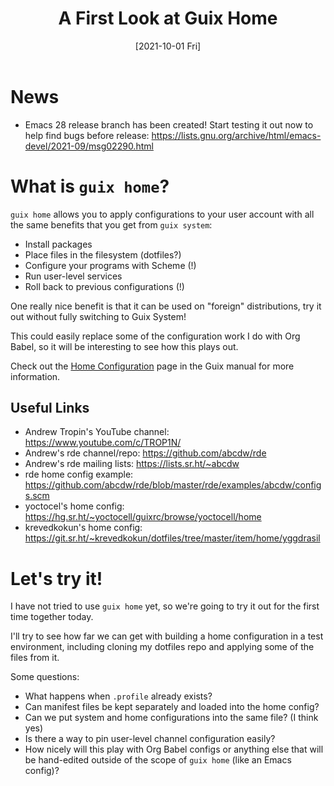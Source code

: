 #+title: A First Look at Guix Home
#+date: [2021-10-01 Fri]
#+video: R5cdtSfTpE0

* News

- Emacs 28 release branch has been created!  Start testing it out now to help find bugs before release: https://lists.gnu.org/archive/html/emacs-devel/2021-09/msg02290.html

* What is =guix home=?

=guix home= allows you to apply configurations to your user account with all the same benefits that you get from =guix system=:

- Install packages
- Place files in the filesystem (dotfiles?)
- Configure your programs with Scheme (!)
- Run user-level services
- Roll back to previous configurations (!)

One really nice benefit is that it can be used on "foreign" distributions, try it out without fully switching to Guix System!

This could easily replace some of the configuration work I do with Org Babel, so it will be interesting to see how this plays out.

Check out the [[https://guix.gnu.org/manual/devel/en/html_node/Home-Configuration.html][Home Configuration]] page in the Guix manual for more information.

** Useful Links

- Andrew Tropin's YouTube channel: https://www.youtube.com/c/TROP1N/
- Andrew's rde channel/repo: https://github.com/abcdw/rde
- Andrew's rde mailing lists: https://lists.sr.ht/~abcdw
- rde home config example: https://github.com/abcdw/rde/blob/master/rde/examples/abcdw/configs.scm
- yoctocel's home config: https://hg.sr.ht/~yoctocell/guixrc/browse/yoctocell/home
- krevedkokun's home config: https://git.sr.ht/~krevedkokun/dotfiles/tree/master/item/home/yggdrasil

* Let's try it!

I have not tried to use =guix home= yet, so we're going to try it out for the first time together today.

I'll try to see how far we can get with building a home configuration in a test environment, including cloning my dotfiles repo and applying some of the files from it.

Some questions:

- What happens when =.profile= already exists?
- Can manifest files be kept separately and loaded into the home config?
- Can we put system and home configurations into the same file? (I think yes)
- Is there a way to pin user-level channel configuration easily?
- How nicely will this play with Org Babel configs or anything else that will be hand-edited outside of the scope of =guix home= (like an Emacs config)?
